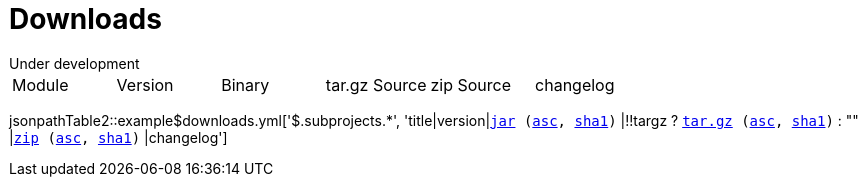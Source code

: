 = Downloads
:dist: https://www.apache.org/dist/felix
:mirror: https://www.apache.org/dyn/closer.lua/felix
:query: ?action=download
Under development

[cols="6*",opts="headers"]
|===
//|Sub project
|Module
|Version
|Binary
|tar.gz Source
|zip Source
|changelog

|===

jsonpathTable2::example$downloads.yml['$.subprojects.*', 'title|version|`{mirror}/$\{artifactId}-$\{version}.jar{query}[jar] ({dist}/$\{artifactId}-$\{version}.jar.asc[asc], {dist}/$\{artifactId}-$\{version}.jar.sha1[sha1])` |!!targz ?  `{mirror}/$\{artifactId}-$\{version}-source-release.tar.gz{query}[tar.gz] ({dist}/$\{artifactId}-$\{version}-source-release.tar.gz.asc[asc], {dist}/$\{artifactId}-$\{version}-source-release.tar.gz.sha1[sha1])` : "" |`{mirror}/$\{artifactId}-$\{version}-source-release.zip{query}[zip] ({dist}/$\{artifactId}-$\{version}-source-release.zip.asc[asc], {dist}/$\{artifactId}-$\{version}-source-release.zip.sha1[sha1])` |changelog']
